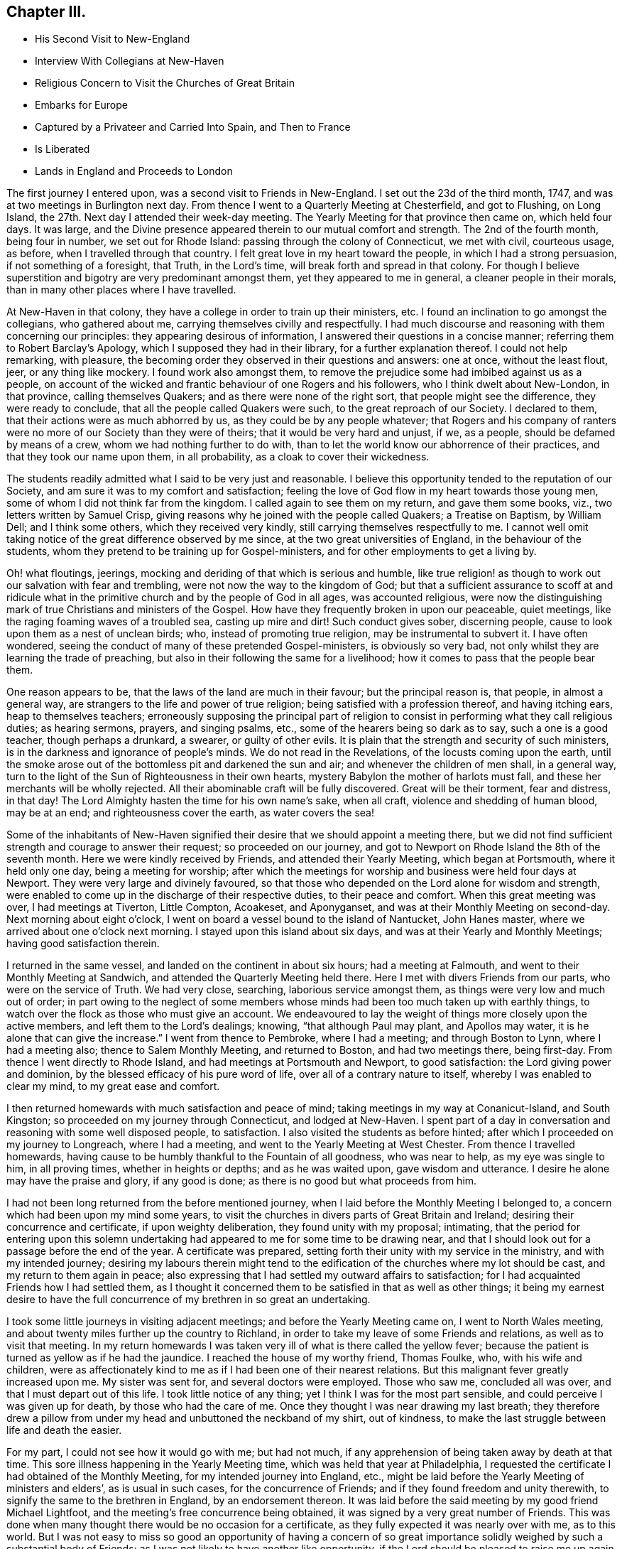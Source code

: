 == Chapter III.

[.chapter-synopsis]
* His Second Visit to New-England
* Interview With Collegians at New-Haven
* Religious Concern to Visit the Churches of Great Britain
* Embarks for Europe
* Captured by a Privateer and Carried Into Spain, and Then to France
* Is Liberated
* Lands in England and Proceeds to London

The first journey I entered upon, was a second visit to Friends in New-England.
I set out the 23d of the third month, 1747,
and was at two meetings in Burlington next day.
From thence I went to a Quarterly Meeting at Chesterfield, and got to Flushing,
on Long Island, the 27th. Next day I attended their week-day meeting.
The Yearly Meeting for that province then came on, which held four days.
It was large, and the Divine presence appeared therein to our mutual comfort and strength.
The 2nd of the fourth month, being four in number, we set out for Rhode Island:
passing through the colony of Connecticut, we met with civil, courteous usage, as before,
when I travelled through that country.
I felt great love in my heart toward the people, in which I had a strong persuasion,
if not something of a foresight, that Truth, in the Lord`'s time,
will break forth and spread in that colony.
For though I believe superstition and bigotry are very predominant amongst them,
yet they appeared to me in general, a cleaner people in their morals,
than in many other places where I have travelled.

At New-Haven in that colony, they have a college in order to train up their ministers, etc.
I found an inclination to go amongst the collegians, who gathered about me,
carrying themselves civilly and respectfully.
I had much discourse and reasoning with them concerning our principles:
they appearing desirous of information, I answered their questions in a concise manner;
referring them to [.book-title]#Robert Barclay`'s Apology,# which I supposed they had in their library,
for a further explanation thereof.
I could not help remarking, with pleasure,
the becoming order they observed in their questions and answers: one at once,
without the least flout, jeer, or any thing like mockery.
I found work also amongst them,
to remove the prejudice some had imbibed against us as a people,
on account of the wicked and frantic behaviour of one Rogers and his followers,
who I think dwelt about New-London, in that province, calling themselves Quakers;
and as there were none of the right sort, that people might see the difference,
they were ready to conclude, that all the people called Quakers were such,
to the great reproach of our Society.
I declared to them, that their actions were as much abhorred by us,
as they could be by any people whatever;
that Rogers and his company of ranters were no more
of our Society than they were of theirs;
that it would be very hard and unjust, if we, as a people,
should be defamed by means of a crew, whom we had nothing further to do with,
than to let the world know our abhorrence of their practices,
and that they took our name upon them, in all probability,
as a cloak to cover their wickedness.

The students readily admitted what I said to be very just and reasonable.
I believe this opportunity tended to the reputation of our Society,
and am sure it was to my comfort and satisfaction;
feeling the love of God flow in my heart towards those young men,
some of whom I did not think far from the kingdom.
I called again to see them on my return, and gave them some books, viz.,
two letters written by Samuel Crisp,
giving reasons why he joined with the people called Quakers; a Treatise on Baptism,
by William Dell; and I think some others, which they received very kindly,
still carrying themselves respectfully to me.
I cannot well omit taking notice of the great difference observed by me since,
at the two great universities of England, in the behaviour of the students,
whom they pretend to be training up for Gospel-ministers,
and for other employments to get a living by.

Oh! what floutings, jeerings, mocking and deriding of that which is serious and humble,
like true religion! as though to work out our salvation with fear and trembling,
were not now the way to the kingdom of God;
but that a sufficient assurance to scoff at and ridicule what in
the primitive church and by the people of God in all ages,
was accounted religious,
were now the distinguishing mark of true Christians and ministers of the Gospel.
How have they frequently broken in upon our peaceable, quiet meetings,
like the raging foaming waves of a troubled sea, casting up mire and dirt!
Such conduct gives sober, discerning people,
cause to look upon them as a nest of unclean birds; who,
instead of promoting true religion, may be instrumental to subvert it.
I have often wondered, seeing the conduct of many of these pretended Gospel-ministers,
is obviously so very bad, not only whilst they are learning the trade of preaching,
but also in their following the same for a livelihood;
how it comes to pass that the people bear them.

One reason appears to be, that the laws of the land are much in their favour;
but the principal reason is, that people, in almost a general way,
are strangers to the life and power of true religion;
being satisfied with a profession thereof, and having itching ears,
heap to themselves teachers;
erroneously supposing the principal part of religion to
consist in performing what they call religious duties;
as hearing sermons, prayers, and singing psalms, etc.,
some of the hearers being so dark as to say, such a one is a good teacher,
though perhaps a drunkard, a swearer, or guilty of other evils.
It is plain that the strength and security of such ministers,
is in the darkness and ignorance of people`'s minds.
We do not read in the Revelations, of the locusts coming upon the earth,
until the smoke arose out of the bottomless pit and darkened the sun and air;
and whenever the children of men shall, in a general way,
turn to the light of the Sun of Righteousness in their own hearts,
mystery Babylon the mother of harlots must fall,
and these her merchants will be wholly rejected.
All their abominable craft will be fully discovered.
Great will be their torment, fear and distress, in that day!
The Lord Almighty hasten the time for his own name`'s sake, when all craft,
violence and shedding of human blood, may be at an end;
and righteousness cover the earth, as water covers the sea!

Some of the inhabitants of New-Haven signified their
desire that we should appoint a meeting there,
but we did not find sufficient strength and courage to answer their request;
so proceeded on our journey,
and got to Newport on Rhode Island the 8th of the seventh month.
Here we were kindly received by Friends, and attended their Yearly Meeting,
which began at Portsmouth, where it held only one day, being a meeting for worship;
after which the meetings for worship and business were held four days at Newport.
They were very large and divinely favoured,
so that those who depended on the Lord alone for wisdom and strength,
were enabled to come up in the discharge of their respective duties,
to their peace and comfort.
When this great meeting was over, I had meetings at Tiverton, Little Compton, Acoakeset,
and Aponyganset, and was at their Monthly Meeting on second-day.
Next morning about eight o`'clock,
I went on board a vessel bound to the island of Nantucket, John Hanes master,
where we arrived about one o`'clock next morning.
I stayed upon this island about six days, and was at their Yearly and Monthly Meetings;
having good satisfaction therein.

I returned in the same vessel, and landed on the continent in about six hours;
had a meeting at Falmouth, and went to their Monthly Meeting at Sandwich,
and attended the Quarterly Meeting held there.
Here I met with divers Friends from our parts, who were on the service of Truth.
We had very close, searching, laborious service amongst them,
as things were very low and much out of order;
in part owing to the neglect of some members whose
minds had been too much taken up with earthly things,
to watch over the flock as those who must give an account.
We endeavoured to lay the weight of things more closely upon the active members,
and left them to the Lord`'s dealings; knowing, "`that although Paul may plant,
and Apollos may water, it is he alone that can give the increase.`"
I went from thence to Pembroke, where I had a meeting; and through Boston to Lynn,
where I had a meeting also; thence to Salem Monthly Meeting, and returned to Boston,
and had two meetings there, being first-day.
From thence I went directly to Rhode Island, and had meetings at Portsmouth and Newport,
to good satisfaction: the Lord giving power and dominion,
by the blessed efficacy of his pure word of life,
over all of a contrary nature to itself, whereby I was enabled to clear my mind,
to my great ease and comfort.

I then returned homewards with much satisfaction and peace of mind;
taking meetings in my way at Conanicut-Island, and South Kingston;
so proceeded on my journey through Connecticut, and lodged at New-Haven.
I spent part of a day in conversation and reasoning with some well disposed people,
to satisfaction.
I also visited the students as before hinted;
after which I proceeded on my journey to Longreach, where I had a meeting,
and went to the Yearly Meeting at West Chester.
From thence I travelled homewards,
having cause to be humbly thankful to the Fountain of all goodness, who was near to help,
as my eye was single to him, in all proving times, whether in heights or depths;
and as he was waited upon, gave wisdom and utterance.
I desire he alone may have the praise and glory, if any good is done;
as there is no good but what proceeds from him.

I had not been long returned from the before mentioned journey,
when I laid before the Monthly Meeting I belonged to,
a concern which had been upon my mind some years,
to visit the churches in divers parts of Great Britain and Ireland;
desiring their concurrence and certificate, if upon weighty deliberation,
they found unity with my proposal; intimating,
that the period for entering upon this solemn undertaking
had appeared to me for some time to be drawing near,
and that I should look out for a passage before the end of the year.
A certificate was prepared, setting forth their unity with my service in the ministry,
and with my intended journey;
desiring my labours therein might tend to the edification
of the churches where my lot should be cast,
and my return to them again in peace;
also expressing that I had settled my outward affairs to satisfaction;
for I had acquainted Friends how I had settled them,
as I thought it concerned them to be satisfied in that as well as other things;
it being my earnest desire to have the full concurrence
of my brethren in so great an undertaking.

I took some little journeys in visiting adjacent meetings;
and before the Yearly Meeting came on, I went to North Wales meeting,
and about twenty miles further up the country to Richland,
in order to take my leave of some Friends and relations,
as well as to visit that meeting.
In my return homewards I was taken very ill of what is there called the yellow fever;
because the patient is turned as yellow as if he had the jaundice.
I reached the house of my worthy friend, Thomas Foulke, who, with his wife and children,
were as affectionately kind to me as if I had been one of their nearest relations.
But this malignant fever greatly increased upon me.
My sister was sent for, and several doctors were employed.
Those who saw me, concluded all was over, and that I must depart out of this life.
I took little notice of any thing; yet I think I was for the most part sensible,
and could perceive I was given up for death, by those who had the care of me.
Once they thought I was near drawing my last breath;
they therefore drew a pillow from under my head and unbuttoned the neckband of my shirt,
out of kindness, to make the last struggle between life and death the easier.

For my part, I could not see how it would go with me; but had not much,
if any apprehension of being taken away by death at that time.
This sore illness happening in the Yearly Meeting time,
which was held that year at Philadelphia,
I requested the certificate I had obtained of the Monthly Meeting,
for my intended journey into England, etc.,
might be laid before the Yearly Meeting of ministers and elders`',
as is usual in such cases, for the concurrence of Friends;
and if they found freedom and unity therewith,
to signify the same to the brethren in England, by an endorsement thereon.
It was laid before the said meeting by my good friend Michael Lightfoot,
and the meeting`'s free concurrence being obtained,
it was signed by a very great number of Friends.
This was done when many thought there would be no occasion for a certificate,
as they fully expected it was nearly over with me, as to this world.
But I was not easy to miss so good an opportunity of having a concern
of so great importance solidly weighed by such a substantial body of Friends;
as I was not likely to have another like opportunity,
if the Lord should be pleased to raise me up again.
This illness brought me very low indeed, so that when the fever abated,
and I was fit to be helped out of bed, I could not stand alone;
yet I recovered to admiration; being able, in about a week, to ride home in a chaise,
about twenty-six miles; which I bore very well.

On my return home, my friends and neighbours came to see me,
greatly rejoicing at my recovery,
which they did not expect from what some had seen and others had heard;
for several of them visited me in my illness.
This was a time of deep probation to me both inwardly and outwardly; being tried,
as I sometimes have been when in great weakness of body,
with distressing poverty of spirit;
not having distinct satisfaction and clearness in my own
mind how it was with me as to my inward condition,
judging that an evidence of peace and comfort from the Holy Spirit
would be a great support at such times of bodily affliction;
and I have found it so, when it hath pleased the Lord to favour me therewith.
But he knows what is best and most suitable for us; and I find by experience,
it is the safest way to resign our wills to his holy will; as we must, for the most part,
whilst in this militant state, walk by faith and not by sight.
I am fully persuaded such trying dispensations of divine Providence,
are greatly profitable for our growth in the way that is well pleasing to him;
and if patiently borne, will, in his time,
be a means to work for us a far more exceeding and eternal weight of glory.

Soon after my health was restored, an ancient Friend whose name was Peter Davis,
from New-England, came to Philadelphia in order to take a passage for England,
and our friend Thomas Gawthrop having performed a
religious visit to Friends on the continent of America,
intending to embark shortly for the same, with Isaac Greenleaf, a Friend on trade,
I joined them; all agreeing to take our passage in a new ship bound for London.
One thing I would remark, that some Friends, and, as I understood, some others also,
taking notice how providentially public Friends had been preserved
during the war which was then carrying on with France and Spain,
so that none of them had been taken by the enemy, presumed thereon; and would say,
There is no need to insure goods in that ship,
as so many public Friends are going in her, she will doubtless go safe.
I much disliked this unjustifiable confidence,
seeing the judgments of the Lord are a great deep, being unsearchable,
and his ways past finding out.

It becomes us, in all our undertakings,
to commit ourselves and all we have into his hands,
in humble resignation to do or suffer whatever his
wisdom may point out or permit to fall upon us,
for the trial of our faith and patience; as his mercy, power and goodness,
are as conspicuous in preserving, defending and carrying us through great probations,
to his glory, consequently to our own advantage in the end,
as in wholly exempting us from them.
Even Job had no cause to complain of his unparalleled afflictions, when they were over,
and he saw how greatly he had profited thereby.
A Friend said to me before we embarked,
he did not pretend to determine whether we should be taken or not;
but however that might happen, he did believe some Friends in our station would be taken;
not only to check that unwarrantable confidence in some, both Friends and others,
but he also apprehended,
a service might arise from such being cast amongst those dark people,
though against their will.
I did not pretend to any assurance in my own mind,
of preservation out of the enemies`' hands; but was made willing to commit my soul, body,
and all that I had unto the Lord, as into the hands of a faithful Creator,
not doubting the sufficiency of his power for preservation in every condition of life.

On the 30th of the ninth month, 1747, the before mentioned Friends,
who were to be my companions upon the mighty ocean,
set out from Philadelphia in order to embark at Chester, in company with many Friends,
and called for me at my house in Darby, being the direct road.
I joined them, as well as a considerable number of friends and neighbours,
and proceeded to Chester that night; where,
at the house of our ancient friend Grace Lloyd, we had a solemn meeting.
Next day, being the 1st of the tenth month, about two o`'clock in the afternoon,
we took leave of Friends in great love and tenderness, and went on board the ship,
which fell down the river that evening a little below Newcastle.
Next day in the evening, we came to anchor near Reedy Island,
where we were detained by a great storm of wind and rain until the 5th in the morning,
when we set sail with a fair wind,
taking our departure from the capes of the Delaware about six o`'clock the same evening.
The wind continued fair for the most part, though very strong,
and a following sea running very high, until the 18th; when,
according to their calculation, we had run about two-thirds of our passage;
seldom having more than a foresail set, and that sometimes reefed,
and at other times double reefed.

As we had such a high following sea, it was thought the ship was ahead of the reckoning.
From the 18th to the 23rd, the wind continued pretty fair, but more moderate than before.
Then it turned about to the eastward and blew exceedingly hard, with a very high sea,
until the 29th, in which time we lay-to,
and drove about withersoever the wind and waves would carry us.
We could get very little forward, but were exceedingly tossed.
This was indeed a trying time; the motion of the waves being so violent,
that though she was a strong, new ship,
she was beaten upon with so much force as to make her crack from end to end,
as if she would have been broken to pieces.
I then thought those in my situation had good reason to know well what they were about,
and for what they exposed themselves to such dangers;
and had great need to have the mighty Ruler of the sea and land for their friend.
For if he had been pleased to withdraw his protection,
there was only about a two-inch plank between us and eternity,
which was to me very awful to think of;
for I was not without my tossings and combats of mind, during these outward probations.

The 29th proved a fine day; they had a good observation,
and judged we were then about an hundred and fifty leagues from the land`'s end of England.
Next day, being the 30th of the tenth month,
Thomas Gawthrop having had a very restless painful night, by troublesome dreams, etc.,
had some expectation of our being taken, as he afterwards intimated.
He stepped upon deck about eight o`'clock in the morning,
and immediately espied a sail upon our windward quarter, giving us chase.
He quickly raised the careless captain,
who ought to have been looking out before that time,
and to have watched more narrowly than he did, considering the trust reposed in him.
The captain, when he perceived we were chased, appeared much concerned,
giving the ship up for taken, in his mind, already.
We urged him to put out all the sail he could crowd,
and to exert his utmost endeavour to escape, offering to assist all in our power,
as we often had done before, being very poorly manned;
in part owing to the sailors`' unwillingness to go in ships bound to London,
lest they should be pressed on board men-of-war.
It happened to be a moderate wind,
so that we could have borne all the sail belonging to the ship; but through neglect,
neither topgallant-sails nor steering-sails were in a condition to be set;
neither could the captain be prevailed upon to have a reef taken out of the main-sail.
The vessel was very badly steered, as the French remarked when they had taken us.

The captain ordered her to be close hauled to the wind, vainly hoping, as he intimated,
we should get to the windward of them, being deeply laden.
But this was very ill judged, if really the effect of judgment,
as the way of the ship was thereby much hindered
to what it would have been if she had gone large,
taking the strength of the wind.
Notwithstanding this, we held the privateer in chase about nine hours.
She came up with us about five o`'clock in the evening,
and fired a gun under French colours;
upon which our people lowered their colours and topsail, by way of submitting to them.
They hoisted out a small boat, the sea running high,
in which came the second captain and a lieutenant with seven or eight sailors,
to take possession of a very valuable prize.
She was a snow privateer, belonging to Bayonne, carrying ten carriage guns,
and about one hundred men, commanded by one Peter Garalon.
As the boat was rowing towards us, the people made such a dark,
mean and contemptible appearance,
that our poor sailors cried out in a very affecting manner,
We shall all be used very badly and cruelly, like dogs, for they are a pitiful crew,
and no officer amongst them; but in this they were mistaken.
For my part, the Lord being exceedingly gracious to my soul,
by the blessed support and solacing comfort of his Holy Spirit all that day,
I was quite calm and easy;
all fear of the enemy or whatever I might have to pass through in such a time of trial,
was wholly taken away for the present;
my mind being filled with humble resignation to the divine will; yet was willing,
as I thought it a point of prudence,
to use endeavours for escaping out of their hand if it were practicable.

The before mentioned second captain of the privateer,
whose name was Andrew De St. Andrew, boarded us with a naked cutlass in his hand,
eight or nine men following him.
He spoke to us in good English very cheerfully, saying to this effect, "`Your servant,
gentlemen; it is the fortune of the war, although it is ours to day,
it may be yours tomorrow;`" and promised good usage.
He then ordered the captain, mate, and sailors, except two,
and us who were cabin passengers, being ten in number, to go on board the privateer;
upon which the boat was loaded and went off.
He took notice that we were of the people called Quakers,
and gave us to understand that he was not altogether a stranger to us as a people.
The chief reason of sending away those on board a prize being for their own security,
lest there might be danger of their rising and recovering the ship again,
we conceived some hopes, from the known peaceable principles we profess,
to be so far indulged as to be allowed to remain on board the prize;
and therefore did not incline to go with the first boat-full;
making use of that space of time in earnest solicitation to remain,
having much better accommodation than we could reasonably expect on board the privateer:
but all the arguments we advanced seemed ineffectual.

When the boat returned,
he still urged the orders he had from the head captain to send us all on board;
upon which I stepped over the side of the vessel, taking hold of the hand-rope,
with a design to go into the boat; when there, it appeared to me exceedingly hazardous,
the sea running very high.
I turned about and looked this French captain full in the face,
and expressed myself in as moving terms as I was capable of,
concerning the danger he was about exposing us to unnecessarily; which,
through divine favour, made such an impression upon him,
that he took me by the hand and drew me into the ship again, saying,
"`You shall stay here to night however.`"

He had before demanded the keys of our chests,
under pretence of preventing their falling into the hands of the common men,
who might plunder them; but the true reason was,
that he and the other officers might first do it themselves;
which they did after we were gone to bed that night, returning our keys next morning,
with large promises of protection and good usage; which, everything considered,
they in a good degree fulfilled.
We could not help looking upon it as a kind providence,
which made way for our remaining on board the prize;
having there the free use of our private stores,
and being better waited upon than before we were taken,
having two cabin boys for that purpose.
Captain Andrew, to give him his due, carried himself respectfully to us;
frequently filling our plates plentifully,
though he might at times have less left for himself;
and when he wanted any liquors or other provisions out of our chests,
he would ask us for them in a submissive manner, as if he had no authority to demand.

This kind carriage gained upon us, to place some confidence in him,
which in the end he made use of to his own advantage,
by craftily getting from us about two hundred pounds sterling,
the particulars of which would be too tedious to relate.
After the French had got possession of our ship, they put her in a fine trim for sailing,
so that it was plain she could readily outsail the privateer that took her.
Captain Andrew said, that when they took us,
we were about eighty leagues from Cape Clear in Ireland,
and about one hundred and twenty-five leagues from the land`'s end of England.
The next day the chief captain came on board to examine the cargo, etc.
He made Andrew captain of the prize, of which we were glad, as he could speak English,
and from what we saw of him, there was reason to expect favourable usage under his care;
which was also promised us by the head captain.

They found the cargo so valuable that it was concluded
the privateer should keep us company,
in order to convoy us safely to some port of France or Spain.
Having new masters, we had a new course to steer; but the wind set against us,
blowing very hard and stormy.
We lay-to often, and were exceedingly tossed for about two weeks,
and did not in that time think ourselves any nearer Bayonne, than when we were taken.
Our captors wanted more prey, and espied and chased several vessels,
who had the good success to get away from them.
We were once chased by a fine large ship, which they took to be an English man-of-war,
and appeared to be greatly alarmed; but when she came up,
they found her to be a privateer belonging to the town called St. Maloes,
carrying twenty carriage guns, and about three hundred men.
We left the privateer that took us, far behind, during this chase,
our ship being fixed upon at a great distance, for the best booty.

It was the 22nd of the eleventh month, before we saw any land, and when we did,
our captors proved much mistaken,
thinking themselves sixty or seventy leagues nearer
Bayonne than they found to be the case.
We had pleasant sailing near the land on the Spanish coast,
which borders on the bay of Biscay; it being high land,
afforded considerable delight to us,
as we had been long confined to the sight of water only.
The 24th, in the dusk of the evening,
we had nearly entered the port called St. Sebastian,
when the wind chopped in right ahead and drove us out to sea again.
The privateer got into a place called Port-passage, about a league from thence,
next morning early.
But we being forced further off by contrary winds,
had great difficulty to get in that day, being for many hours towed by fifteen boats,
in which were one hundred and fifty men labouring at their oars.
They appeared very anxious to get our vessel into port,
as they feared some English ship cruising in the bay, might call them to an account.
We poor captives went on shore the 26th in the morning,
being glad and thankful to have the opportunity of setting our feet again on firm land,
although in an enemy`'s country; for setting aside the great affliction of being taken,
it had been an exceedingly boisterous and trying passage, of about eight weeks.

It was mild spring-like weather there, though about the middle of winter.
We diverted ourselves with walking about in the day and lodged aboard at night,
whilst we stayed in that place, which was till the 29th,
when horses were provided for us to travel by land, about thirty miles to Bayonne;
the doctor of the privateer being all the guard and guide we had.
There was a very plentiful dinner provided for us at a seaport town in France,
called St. Jean-de-Luz.
I was not at all pleased with the forward, wanton carriage of the women,
such as I had never seen before.
I reproved them, but some by way of excuse said,
the principal thing they intended thereby, was to cheer up our spirits in our captivity;
yet I could hardly believe their design was so innocent.
We had been told by Captain Andrew, that on our arrival at Bayonne,
we that were cabin passengers should immediately have a parole of honour granted us;
but we did not find it so.
Being brought before the commissary, he ordered us to be taken into the castle;
yet we had the liberty there to hire rooms, with beds in them, such as they were,
and to have provisions for our money;
of which we soon found we had need to be well stored,
as they had a knack of getting it from us; for we could not buy any thing ourselves,
but all must come through the hands of such as knew how to make a profit of us.
I never knew any people so thoroughly furnished with artful ways to get money,
as the French.

Their tongues were very much at command,
and they could use them with great wit and address,
in order to gain our good opinion of them, but I perceived that they meant in the main,
advantage to themselves; and therefore,
saw it necessary to be as much as I could on my guard.
We were very much imposed upon on account of provisions, and our money went very fast.
Not being without fear that if they should discover we had sufficient,
some other way might be found out to get it from us,
we made inquiry whether any was willing to supply us with money,
and take our draft upon London, allowing them a premium.
We soon found they were very willing to do it, merely upon the credit of our Society;
such reputation has the possession of Truth gained Friends, far and wide;
but to our sorrow, the bare profession of it, in some mournful instances of late,
has produced the contrary effect; so that there is reason to fear,
the great credit gained by our worthy predecessors for justice and punctuality,
is in danger of being in measure lost to the Society,
by the misconduct of some of their descendants.

They told us that several of the people called Quakers had been amongst them,
but they were not like us; that they looked upon us to be precise stiff Quakers;
but those who had been there before, behaved in a complaisant manner,
not sticking at the punctilio of the hat, etc.
We let them know that our behaviour in those respects,
was no other than what is consistent with our principles;
and that we could not answer for those who were hypocrites,
professing one thing and practising another.
We could discover that upon all occasions,
they seemed to have a greater dependence on our veracity,
than that of the rest of our company; and upon the whole,
they showed us as much if not more kindness.
Our confinement and usage in the castle grew very disagreeable to us;
we therefore took the opportunity when the commissary came,
to lay before him the treatment we met with, and to request our liberty upon parole.
He pretended to make some difficulty of it,
and we found many then in the castle had been endeavouring
some time to procure that liberty,
and could not.
But when we discovered danger of being put off as they had been,
we pressed it upon him with more earnestness.

Hereupon we had a parole of honour granted for upwards of twenty.
The place fixed upon for our residence, was Dax,
an ancient town about forty miles up Bayonne river.
We were sent thither by water, and were in the boat all night,
having very disagreeable company, the worst of whom were English and Scotch.
These had laid a scheme to prevent our being admitted into the same boat,
which was very ungrateful in them,
as they knew we had been the principal instruments of procuring that liberty,
especially for some of them.
Without doubt, their reason for that attempt was,
that they might enjoy the intended frolic, without any rebuke or interruption from us.
We bore their obscene discourse and behaviour for some time; but at length,
being exceedingly burdened,
Thomas Gawthrop and I were concerned to reprove them very severely,
desiring them to consider,
what the French people in the boat could think of those who called themselves Protestants.
Some of them seemed at first to retort, but the weight of our spirits came over them;
and we being on Truth`'s side, which is strongest of all,
they were soon overcome and silenced.

From that time we kept them at a distance,
not looking upon them worthy of our notice in a way of intimacy,
so that when we came to Dax, we separated from them, boarding by ourselves.
On our arrival there, we were brought before the governor of the castle;
and our manner of appearing before superiors being different from that of others,
with which we did not expect he was acquainted,
and might probably put an unfavourable construction upon;
we therefore desired our interpreter to inform him,
that we did not stand before him covered in contempt, or in any disrespect,
it being our principle and practice so to appear before our superiors in our own nation.
His answer was to this effect, viz., "`I am not at all offended with their appearance;
I know something of those people.`"
He gave us the liberty of the town and country around; and we got pretty good quarters,
and lived much more to our minds than in Bayonne castle.

This town is now a mean place, but there are still remains of its ancient greatness.
I find by history, it was once the capital of Aquitaine, and was then called Aqua Solis,
from its hot waters.
At one place I found the heat so surprisingly great,
that I could not bear my fingers in the water a quarter of a minute.
This water was enclosed with stone walls of about twenty yards square,
having brass or iron cocks or spouts, to convey water for the use of the inhabitants;
it answering the purpose of boiling water for washing linen, etc.
There arises a steam or smoke therefrom, like a vast furnace or lime-kiln.
We being there in Lent-time, as they call it,
were told the priests were uneasy at our being indulged with flesh,
and that they requested the governor to give orders for preventing it.
We were informed that he turned very short upon them, and said,
"`I will give no such orders.
What have they to do with your lent?
Cannot you be contented to keep it yourselves?`"
He carried himself very civilly to us,
and came once in person to invite us to a bullbaiting, offering, as we were strangers,
to prefer us to the best place for the purpose of seeing,
which was the balcony in the front of his house.
We acknowledged his civility, but at the same time gave him to understand,
we did not allow ourselves to attend such diversions.

There are many worship houses, and two nunneries in Dax.
Their clergy, of various orders, swarm like locusts, who fleece the people,
so that it may be truly said of much the greater part,
they are in a state of abject poverty and vassalage;
stupidly devoted to follow these blind guides whithersoever
they think proper to lead them,
not daring to judge for themselves in matters of religion.
O happy England!
O land blessed with liberty!
What hast thou not to answer for, if a right use be not made of so great a privilege.
We went one day to converse with the nuns, which we did through large iron grates,
by an interpreter.
They behaved themselves very civilly, and were courteous and free in discourse.
One of the sisters lay dead in an apartment.
The corpse was laid in a coffin dressed in black,
having twelve wax candles lighted and set in silver candlesticks, six on each side,
and some at her feet, and a black cross fixed between her fingers on her breast,
as if she were looking at it.
Several of the nuns were about her, some kneeling, and others sitting on the floor,
with books in their hands, praying for the departed soul, as we conjectured.
One was ringing a bell, perhaps it was what they call a holy bell,
that at the sound thereof all the evil spirits might be chased
out of the soul`'s way in its flight towards the other world.

We went from this to the other nunnery,
but could not be immediately admitted to see the nuns,
as they were employed in singing psalms or some kind of religious songs,
which we could hear at a considerable distance.
We stood in an open entry before a fine chapel, but did not go into it,
though the door was open;
for indeed I had no freedom to go into any of their idols`' temples,
yet we could see many upon their knees praying, some before one image,
and some before another.
As we waited here, not intending nor expecting to give any offence,
it being an open entry, but I suppose it was hallowed or consecrated, as they call it,
though not discovered to be so by us, there came a monk to us in a great passion,
and talked very fast in French.
We saw he was angry, but did not understand what he said,
and therefore asked the interpreters, having, I think, two with us.
They told us, he said we had polluted that holy place, in keeping our hats on,
inasmuch as the Lord God was there; that if we had no more manners,
they had a way to teach us better.

We then departed, being deprived of the intended visit to the nuns,
but that was no great disappointment.
Their crosses, either of wood or stone, are very numerous,
being erected in all the cross roads,
and also at many places in and about their towns and villages;
on some of which images are fastened, with an imitation of the crown of thorns, the reed,
spear and spunge.
That the people`'s great poverty may more fully appear,
I shall give a short description of the shoes most of them wear, who wear any sort:
they are wholly made of wood, being hollowed out for the feet,
except a piece of leather about three inches broad, across the instep.
They appear very inconvenient to walk in, as they do not yield at all to the feet.
I am persuaded there is not one in sixty, in that part of France,
who wear any other sort of shoes.
Many wagon loads of these shoes are brought to Dax market every week.

The 21st of the twelfth month,
a messenger from Bayonne brought us the agreeable news of
a cartel-ship from England being arrived at Port-passage.
An order came soon after for our return,
and that we might be ready to embark the 24th. We hired a boat for that purpose,
and went to Bayonne, being on the water all night.
It was very cold snowy weather, and I suffered much, taking a cold,
which I did not get over for many days.
What added to our distress, was the commissary`'s receiving us very roughly,
and ordering us into the castle.
I know of no reason he had for being in that ill-natured disposition;
and was ready to imagine it was only to furnish a pretence
to get something into his own pocket by our confinement.
One thing which made me think he had a feeling in the profits,
was his unwillingness to give us and others, a parole.
However, when it appeared that we must go to prison again,
the captain of the cartel-ship being present, demanded our liberty;
which I suppose the commissary durst not deny;
by which means we had the liberty of the town a few days,
until matters were settled for our travelling towards the ship.

One thing I am not willing to omit,
as it will be a specimen of the unaccountable superstition
and idolatry of those people amongst whom our lot was cast.
Thomas Gawthrop and I taking a walk, as we often did, into the fields,
came to a small building, which was in the nature of a conduit,
as there issued out at one end, spouts of water, over which was enclosed in net-work,
an image whose head seemed as if cut off or severed from its body.
It appeared to be a fine spring of water; but that which most attracted our notice was,
to observe so many worshipping this water and beheaded image;
I suppose not less than fifteen on their knees, some nearer to it than others.
We inquired the meaning thereof; but none understood English,
nor did we French enough to converse; so that we remained in the dark,
until by making inquiry in the town, we received the following account, viz.,
that it is St. Leon`'s well, who is the titular saint of Bayonne.
That this Leon was the first Gospel missionary sent thither in pagan times,
that he was greatly persecuted, and last of all,
beheaded on a hill above that place where the well now is.
That when his head was severed from his body it rolled
down the hill and fell upon this place,
upon which there immediately issued out a spring or fountain of water.
That it is now the constant practice of professors
to send people to do penance at St. Leon`'s well;
who must fix themselves on their knees nearer or
further off according to the nature of their crimes.

When our captain had fully settled with the commissary relative to us,
we proceeded on our way towards the ship as far as the town called St. Jean-de-Luz,
where we abode some time, taking up our quarters at a large inn.
One day when at dinner, we received a visit from two friars,
one of whom being an Irishman, could speak English well;
the other knew very little English.
We understood the design of their coming was to use
endeavours in their pretended catholic spirit,
for our conversion, by bringing us into the bosom of their church, out of which,
they say, there is no salvation.
This Irish friar began to ask questions, which, for a little while, we answered;
but the dispute seemed too promiscuous and was not quite satisfactory;
neither did it appear altogether fair for so many to engage with one;
for the other friar could be of little use in argument, as he had not the language.
Therefore, finding my mind pretty much opened and warmly engaged,
I entered into a close dispute with him, which my companions observing, left it to us.
I soon found that his main support in argument was
the authority and infallibility of their church,
but more especially of the pope.
I told him it was altogether fruitless to support arguments against me,
by an authority I had no faith in;
but seeing he and I both allowed the Holy Scriptures to be of divine authority,
it would be much better for us to back our arguments by that authority only.

It was exceedingly difficult to bring him to this,
as I believe he clearly foresaw should there be too many for him;
which fell out accordingly, the Lord being near, opening my understanding,
so that the poor man was confounded and knew not what to answer,
nor how to support an argument;
his memory scarcely serving him to quote one Scripture passage truly.
I sometimes helped him, repeating the passages he aimed at,
to see what use he could make of them; but I found him as deficient in applying,
as he was in remembering the Holy Scriptures;
which induced me to think that even their clergy, so called,
find those sacred writings make so little for the support of their religion,
that they do not much regard them.
The dispute continued most of the afternoon;
in which he carried himself with good nature and civility, at least in appearance.
He would sometimes express his wonder at my memory; saying,
he thought I could repeat all the Scriptures by heart from
the beginning of Genesis to the end of the Revelations.
But I knew who graciously helped me; for I did not go against him in my own strength,
the Lord being with me in such a manner,
that I thought I should not have been afraid to engage
with an hundred of their most crafty priests;
and therefore I did,
and do offer thanksgiving and praise to him alone who is eternally worthy!
Towards the conclusion he asked me what I thought of their eucharist.

I felt, as I thought, a snare in his question;
and asked him whether he intended to ensnare me by that question;
which he did not offer to deny.
I was, however, enabled to answer him in such a manner that he could take no advantage,
to bring me into trouble.
I often cried unto the Lord to preserve us in maintaining our testimony,
agreeably to what he knew was right in his sight;
and at the same time to be exceedingly watchful over our own spirits,
lest they should be too much heated and raised in a false zeal,
with indignation against the detestable idolatry and abominations of those dark countries,
that we might not thereby imprudently put ourselves into their power;
not doubting if the Lord required any service of us amongst them,
he would support us therein, for he hath all power in heaven and earth.
The friars took their leave of us in the evening, signifying they would visit us again;
but they never did, and I hardly believe they intended it.

From this place we went into that part of Spain where we first landed,
and stayed there and at Sebastian several weeks, waiting for the ship`'s sailing.
The Spaniards are much more disagreeable to live amongst than the French.
The men appeared to us in a general way, poor, proud and exceedingly lazy;
filled with high conceit of themselves, both in a civil and religious sense.
They sauntered about, walking with their cloaks over their shoulders,
looking upon us with contempt,
as we could bow neither to their pride nor to their religion;
nor could we look upon them in a favourable light,
when we observed what slaves they made of their wives and of the women in general,
who are employed in all or most of the drudgery, even in rowing their boats.
I have seen near the two last mentioned places, in their ferries,
and other business on the water, more than a hundred women thus employed;
and scarcely a man is seen to touch an oar, unless he goes a fishing; and then his wife,
or some woman, must bring his cloak or sword to the water-side against he comes on shore,
and carry the fish home on her head, while he walks in state to the town.
This one of the Friends who were with me assured me he saw.
I am far from envying our English women their happiness;
I think indulgent usage is due to the tenderness of their sex everywhere;
yet I think were they to see even what I have seen, as above hinted,
they would be very thankful to the Author of their
being for casting their lots in the English dominions.

The darkness of popery seems greater here than in France;
although it may be seen and felt there beyond all expression.
Oh the pain and distress of soul I was almost continually under by the muddy rivers
of Babylon in those lands of darkness! the harp being indeed hung upon the willows.
No sweet melody nor song of Zion could be sung, the Lord knoweth,
under the power of the king of the bottomless pit, who rules in the mystery of iniquity.
Yet so it must remain, until that Almighty Being who cut Rahab and wounded the dragon,
is pleased to arise and put on strength, that he may turn and overturn;
pouring forth the phials of his wrath upon the seat of the beast and false prophet;
that the nations may no more be intoxicated with their abominations.^
footnote:[See Psalm cxxxvii.
Isaiah li., and Revelations.]
May the Lord, for his oppressed Seed`'s sake, hasten that day,
so that the people and saints of the Most High may obtain the kingdom,
and the earth enjoy her sabbath,
when sweet incense in every place on the Lord`'s
footstool may be offered up to him with acceptance.^
footnote:[Daniel vii.]

I took notice at Port-passage that a person went
about the street every evening tinkling a hand-bell,
as if he had something to sell, yet I could not see any thing he had,
which made me ask the reason of it.
I was told, that it was to remind people of the souls in purgatory,
that they might pray for them.
The maid of the house where we boarded, brought a crucifix and desired us to kiss it;
which some of the English then present did, to please her; but upon my refusal,
and withal giving her a gentle rebuke for offering me such an affront,
she alarmed the house with complaints what a bad Christian I was,
for refusing to embrace that piece of brass.
Having soon after to pass through an entry, I found two men,
I suppose lying in wait for me.
One of them came slily behind my back, laying fast hold of both my arms,
in order to confine me, whilst the other brought the image to my face; intending,
no doubt, to force me into that which they could not bring me to do voluntarily.
I soon perceived what they were about,
and presently freed myself from their odious design; showing them,
by a stern countenance and some sharp expressions,
that I was much displeased with their uncivil treatment.

I cannot fully account for the cause, but whilst in Spain, I felt at times,
or at least I thought so, something like snares laid to do us mischief.
However that was, the Lord graciously preserved us,
and gave us ability to maintain our testimony,
as far as he was pleased to require of us in those countries;
which was chiefly in feeling the distressing weight of death and
darkness that covers the holy Seed sown in the hearts of mankind,
and which is pressed down by their superstition, idolatry and wickedness,
"`as a cart is pressed that is full of sheaves.`"
It as surely groans for deliverance as Israel did under Egyptian bondage.
In sympathy therewith, my soul was mostly in deep anxiety; being, as it were,
dumb with silence, and closed up in painful death and darkness; ready at times to say,
Surely I am in the same spirit with them.
But the material difference was this; it was their element,
wherein they lived pleasantly and delighted to breathe;
whereas I could neither live nor breathe therein; so far from it,
that I often looked upon myself in a manner quite dead.
But let everlasting praise ascend to the God of the living, world without end!
He was pleased to bring me through this horrible death and darkness,
to enjoy the glorious day of his salvation again, and to be one of those,
though unworthy,
who have "`the Lamb slain from the foundation of the world,`" for their light and leader.
Then I saw that even in that day of uncommon trials, both within and without,
my life was sure, though not discerned by me, being hid with Christ in God.

It was some time after my arrival in England before the
thick darkness before mentioned quite wore off my mind;
yet I was favoured at times, with the shining of the Sun of righteousness,
as it were breaking through a thick cloud, to my unspeakable joy and comfort,
and in the work of the Gospel.
I believe, to the great satisfaction of many others, to whom I was,
through deep suffering, in some degree qualified to speak,
even as deep calleth unto deep.
We arrived in England, and came to anchor in Torbay, the 26th of the first month, 1748,
after a passage of five days.
The ship was bound for Plymouth, but the sailors who had been prisoners in France,
being in fear of another confinement by being pressed on board of the men-of-war,
took the command of her from the captain, by something, in appearance at least,
like force.
He told them he had a safe protection from the government,
whereby they would be secured from what they feared by going to Plymouth.
But they did not regard that, neither was he, as we thought, averse to going into Torbay,
as he had the sailors to lay it on;
for we had reason to apprehend he did not keep us waiting in Spain so long for nothing;
so that the bay might suit his purpose better also.

It being the first-day of the week, in the evening, when we came to anchor,
Thomas Gawthrop and I had a mind to go on shore,
that we might endeavour to find a meeting of Friends.
Next day some of the company signifying their intention of going about midnight,
that being the time when I suppose the tide would serve best;
we therefore requested they would call us, which they did.
The ship lay a considerable distance from the town of Bricksham,
where we intended to land.
We had been in the boat but a little while,
when a great storm of wind and rain beat furiously against us,
so that the men at the oars found it hard to keep the boat up against it.
We encouraged them all in our power to work for their own lives and ours,
letting them know, if they would bring us safely to land,
they should be well rewarded for their pains.
The danger of being driven back to sea was very apparent,
and I believe much feared by all in the boat.
The poor men exerted their utmost endeavour, which, through the good providence of God,
proved successful.

This I looked upon as a merciful preservation, having seldom, if ever,
in the course of my life, apprehended greater danger.
We were exceedingly wet with the rain, but having good fires made for us,
and other necessary accommodations, we did not suffer much thereby.
By inquiry,
we found there was a meeting of our Friends held near a place called Newton-Bushel,
about ten miles off, to which we went,
being truly thankful for the great favour of a safe arrival in England,
and the opportunity of sitting down in a meeting of Friends again;
though we held meetings amongst ourselves in our captivity, on first-days,
when it appeared practicable.
This meeting was but small, and the life of religion seemed to me at a low ebb.
I had nothing to deliver by way of testimony.
Friends were very loving to us.
On second day we proceeded towards London, as far as Exeter,
where Friends entertained us kindly that night.
Next day Thomas Gawthrop, Isaac Greenleaf and myself,
leaving our ancient friend Peter Davis with Friends there,
hired horses as far as Honiton.
There I bought a serviceable mare,
that carried me safely and well through most of my
travels in this journey in England and Wales.

We took Bridport in our way, and lodged with our worthy friend Samuel Bownas, who,
with his house-keeper, entertained us with affectionate kindness.
Now did we begin to enjoy the sweetness of brotherly love again.
The Quarterly Meeting for Dorsetshire was held next day at that place, to which we went.
It was very small, and the power of Truth,
which is the crown of all our religious meetings, as I thought, was very low therein.
We must live in that power at other times,
if we expect its gracious assistance in the weighty affairs
of the church when met for the management thereof;
for that which is born of the flesh is but flesh,
and cannot enter into the kingdom of God, nor so much as see it.
All is certainly of the flesh that hath its principal
delight and satisfaction in sublunary things.
So that,
although some may maintain the character of God`'s people as to the outward appearance,
yet if the love of earthly things has the chief room in their hearts,
the love of the Father is not in them;
and therefore such are not qualified to do God`'s work.

Church-government, according to the discipline he in his wisdom has established,
requires our understandings to be divinely enlightened to move rightly therein.
The natural reason and understanding, whereby we manage our outward affairs,
although capable of this, is altogether unfit for the other;
for "`the world by wisdom knows not God;`" and where persons speak and act in this,
in meetings for discipline, they are not likely to understand his work;
but in their pretended endeavours to promote, they mar it,
and frequently darken counsel by a multitude of words without right knowledge.
Instead of raising life in a meeting, they bring death and darkness over it,
to the great pain of the upright-hearted, who are not always ready,
like those above hinted at,
but experimentally knowing their sufficiency for every good word and work to be of God,
they dare not move until it please him, by moving upon their hearts,
to open their understandings and to be a spirit of judgment unto them.
In this only there is a binding and loosing, remitting and retaining,
with divine approbation;
which is livingly known and sealed upon the understandings of the faithful,
by the Holy Spirit of promise.

Our way was quite shut up as to ministry or other public service in that meeting;
after which we pursued our journey for London.
I found constant riding very painful,
not only because I had not rode much for a considerable time, but having,
according to the custom of America, been used to an easy pacer,
my mare now being a trotter, was hard to bear until I was more accustomed to it,
which then proved very agreeable.
Our friend John Hunt and his wife met us on seventh-day at Staines, and being in a coach,
prevailed on me, as I was weary with riding, to go with them in it,
and took me to their house, where I was kindly entertained, not only then,
but also at other times during my travels in this nation.
I continued about two weeks in the city, visiting meetings as they fell in course,
being mostly low and pretty much discouraged in my
mind with a deep sense of my own weakness,
the greatness of the work before me, and the mournful state of the church,
as it appeared to me, in London.

I had but little openness as to ministry,
yet endeavoured to wade along as patiently as I could;
it appearing to be my principal business to suffer with the oppressed Seed,
mourning with a sensible remnant, who I could perceive had sackcloth underneath,
because of the prevalence of worldly wisdom and grandeur in that great city;
the lowly meek spirit of Jesus, which by the power of God was exalted amongst us,
in the early time of our being a people,
was in too general a way overlooked and disregarded;
and man`'s will and wisdom taking its place, was grown very high,
and assumed the government, where the wisdom of God formerly bore rule.
But this did not prosper; instead thereof, greater waste and desolation prevailed.
Those who were breathing and panting after heavenly substance were greatly discouraged,
being ready to say, All is gone! the glory is departed from Israel! what can be done now?
but I saw they were to be raised in the Lord`'s time,
as an army to fight his battles against the uncircumcised in heart and ears;
and that the victory over that spirit was to be obtained through sufferings.
Having given a short hint of the afflicting view I had of
the state of our Society in the city of London,
I shall leave it for the present; as I shall, in the course of this journal,
have occasion to make further observations thereon which may tend to explain the above.

